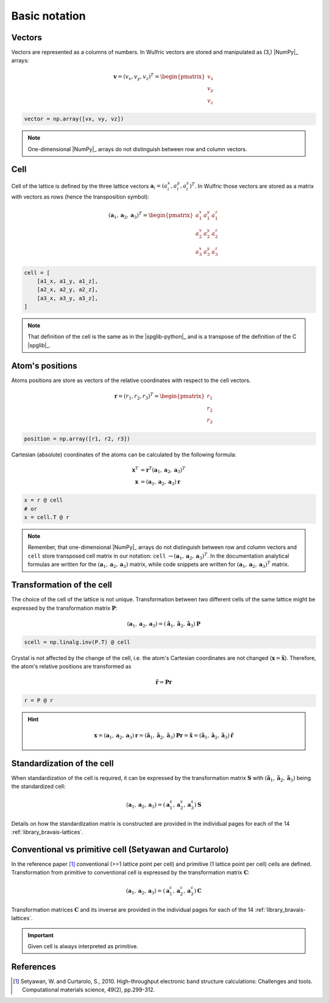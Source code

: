 .. _user-guide_conventions_main:

**************
Basic notation
**************

Vectors
=======

Vectors are represented as a columns of numbers. In Wulfric vectors are stored and
manipulated as (3,) |NumPy|_ arrays:

.. math::

    \boldsymbol{v}
    =
    (v_x,v_y,v_z)^T
    =
    \begin{pmatrix} v_x \\ v_y \\ v_z \end{pmatrix}

.. code-block:: python

    vector = np.array([vx, vy, vz])

.. note::
    One-dimensional |NumPy|_ arrays do not distinguish between row and column vectors.


Cell
====

Cell of the lattice is defined by the three lattice vectors
:math:`\boldsymbol{a}_i = (a_i^x, a_i^y, a_i^z)^T`. In Wulfric those vectors are stored as
a matrix with vectors as rows (hence the transposition symbol):

.. math::

    (\boldsymbol{a}_1, \boldsymbol{a}_2, \boldsymbol{a}_3)^T
    =
    \begin{pmatrix}
      a_1^x & a_1^y & a_1^z \\
      a_2^x & a_2^y & a_2^z \\
      a_3^x & a_3^y & a_3^z
    \end{pmatrix}

.. code-block:: python

    cell = [
        [a1_x, a1_y, a1_z],
        [a2_x, a2_y, a2_z],
        [a3_x, a3_y, a3_z],
    ]

.. note::
    That definition of the cell is the same as in the |spglib-python|_ and is a
    transpose of the definition of the C |spglib|_.


Atom's positions
================

Atoms positions are store as vectors of the relative coordinates with respect to the
cell vectors.

.. math::

    \boldsymbol{r}
    =
    (r_1,r_2,r_3)^T
    =
    \begin{pmatrix} r_1 \\ r_2 \\ r_3 \end{pmatrix}

.. code-block:: python

    position = np.array([r1, r2, r3])

Cartesian (absolute) coordinates of the atoms can be calculated by the following formula:

.. math::

    \boldsymbol{x}^T
    &=
    \boldsymbol{r}^T(\boldsymbol{a}_1, \boldsymbol{a}_2, \boldsymbol{a}_3)^T\\
    \boldsymbol{x}
    &=
    (\boldsymbol{a}_1, \boldsymbol{a}_2, \boldsymbol{a}_3) \boldsymbol{r}

.. code-block:: python

    x = r @ cell
    # or
    x = cell.T @ r

.. note::

    Remember, that one-dimensional |NumPy|_ arrays do not distinguish between row and
    column vectors and ``cell`` store transposed cell matrix in our notation:
    ``cell`` :math:`\rightarrow (\boldsymbol{a}_1, \boldsymbol{a}_2, \boldsymbol{a}_3)^T`.
    In the documentation analytical formulas are written for the
    :math:`(\boldsymbol{a}_1, \boldsymbol{a}_2, \boldsymbol{a}_3)` matrix, while code
    snippets are written for
    :math:`(\boldsymbol{a}_1, \boldsymbol{a}_2, \boldsymbol{a}_3)^T` matrix.


Transformation of the cell
==========================

The choice of the cell of the lattice is not unique. Transformation between two
different cells of the same lattice might be expressed by the transformation matrix
:math:`\boldsymbol{P}`:

.. math::

    (\boldsymbol{a}_1, \boldsymbol{a}_2, \boldsymbol{a}_3)
    =
    (\boldsymbol{\tilde{a}}_1, \boldsymbol{\tilde{a}}_2, \boldsymbol{\tilde{a}}_3) \boldsymbol{P}

.. code-block:: python

    scell = np.linalg.inv(P.T) @ cell

Crystal is not affected by the change of the cell, i.e. the atom's Cartesian
coordinates are not changed (:math:`\boldsymbol{x} = \boldsymbol{\tilde{x}}`). Therefore,
the atom's relative positions are transformed as

.. math::

    \boldsymbol{\tilde{r}}
    =
    \boldsymbol{P}\boldsymbol{r}

.. code-block:: python

        r = P @ r

.. hint::

    .. math::

        \boldsymbol{x}
        =
        (\boldsymbol{a}_1, \boldsymbol{a}_2, \boldsymbol{a}_3)\boldsymbol{r}
        =
        (\boldsymbol{\tilde{a}}_1, \boldsymbol{\tilde{a}}_2, \boldsymbol{\tilde{a}}_3)\boldsymbol{P}\boldsymbol{r}
        =
        \boldsymbol{\tilde{x}}
        =
        (\boldsymbol{\tilde{a}}_1, \boldsymbol{\tilde{a}}_2, \boldsymbol{\tilde{a}}_3)\boldsymbol{\tilde{r}}

Standardization of the cell
===========================

When standardization of the cell is required, it can be expressed by the transformation
matrix :math:`\boldsymbol{S}` with
:math:`(\boldsymbol{\tilde{a}}_1, \boldsymbol{\tilde{a}}_2, \boldsymbol{\tilde{a}}_3)`
being the standardized cell:

.. math::

    (\boldsymbol{a}_1, \boldsymbol{a}_2, \boldsymbol{a}_3)
    =
    (\boldsymbol{a}_1^s, \boldsymbol{a}_2^s, \boldsymbol{a}_3^s) \boldsymbol{S}

Details on how the standardization matrix is constructed are provided in the individual
pages for each of the 14 :ref:`library_bravais-lattices`.

Conventional vs primitive cell (Setyawan and Curtarolo)
=======================================================

In the reference paper [1]_ conventional (>=1 lattice point per cell) and primitive
(1 lattice point per cell) cells are defined. Transformation from primitive to
conventional cell is expressed by the transformation matrix :math:`\boldsymbol{C}`:

.. math::

    (\boldsymbol{a}_1, \boldsymbol{a}_2, \boldsymbol{a}_3)
    =
    (\boldsymbol{a}_1^c, \boldsymbol{a}_2^c, \boldsymbol{a}_3^c) \boldsymbol{C}

Transformation matrices :math:`\boldsymbol{C}` and its inverse are provided in the individual
pages for each of the 14 :ref:`library_bravais-lattices`.

.. important::
    Given cell is always interpreted as primitive.

References
==========
.. [1] Setyawan, W. and Curtarolo, S., 2010.
    High-throughput electronic band structure calculations: Challenges and tools.
    Computational materials science, 49(2), pp.299-312.
